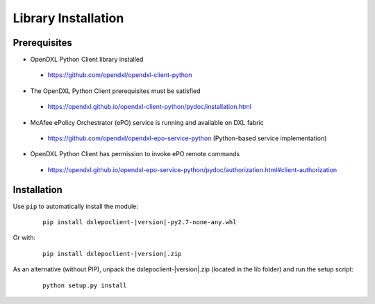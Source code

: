 Library Installation
====================

Prerequisites
*************

* OpenDXL Python Client library installed
 * `<https://github.com/opendxl/opendxl-client-python>`_
* The OpenDXL Python Client prerequisites must be satisfied
 * `<https://opendxl.github.io/opendxl-client-python/pydoc/installation.html>`_
* McAfee ePolicy Orchestrator (ePO) service is running and available on DXL fabric
 * `<https://github.com/opendxl/opendxl-epo-service-python>`_ (Python-based service implementation)
* OpenDXL Python Client has permission to invoke ePO remote commands
 * `<https://opendxl.github.io/opendxl-epo-service-python/pydoc/authorization.html#client-authorization>`_

Installation
************

Use ``pip`` to automatically install the module:

    .. parsed-literal::

        pip install dxlepoclient-\ |version|\-py2.7-none-any.whl

Or with:

    .. parsed-literal::

        pip install dxlepoclient-\ |version|\.zip

As an alternative (without PIP), unpack the dxlepoclient-\ |version|\.zip (located in the lib folder) and run the setup
script:

    .. parsed-literal::

        python setup.py install


